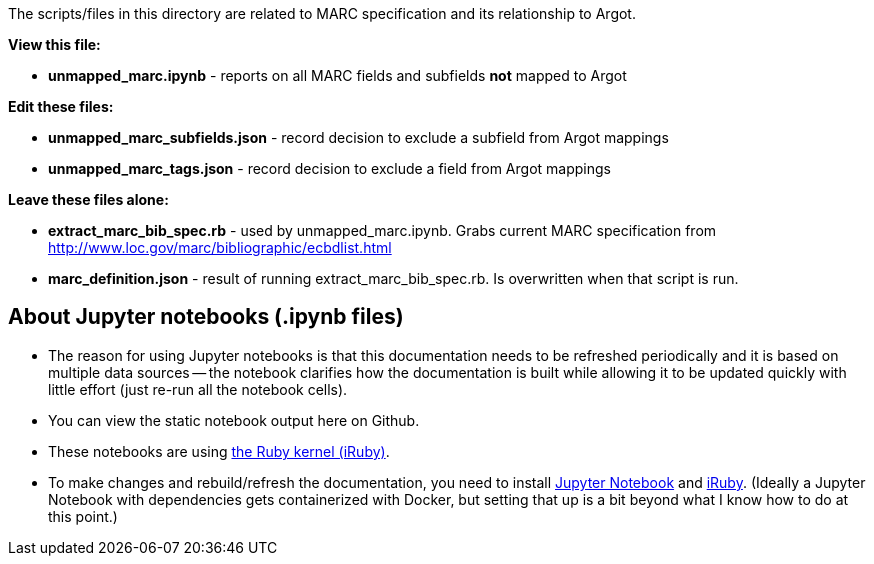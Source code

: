 :toc:
:toc-placement!:

The scripts/files in this directory are related to MARC specification and its relationship to Argot.

*View this file:*

* *unmapped_marc.ipynb* - reports on all MARC fields and subfields *not* mapped to Argot

*Edit these files:*

* *unmapped_marc_subfields.json* - record decision to exclude a subfield from Argot mappings
* *unmapped_marc_tags.json* - record decision to exclude a field from Argot mappings

*Leave these files alone:*

* *extract_marc_bib_spec.rb* - used by unmapped_marc.ipynb. Grabs current MARC specification from http://www.loc.gov/marc/bibliographic/ecbdlist.html
* *marc_definition.json* - result of running extract_marc_bib_spec.rb. Is overwritten when that script is run.

== About Jupyter notebooks (.ipynb files)
* The reason for using Jupyter notebooks is that this documentation needs to be refreshed periodically and it is based on multiple data sources -- the notebook clarifies how the documentation is built while allowing it to be updated quickly with little effort (just re-run all the notebook cells).
* You can view the static notebook output here on Github.
* These notebooks are using https://github.com/SciRuby/iruby[the Ruby kernel (iRuby)].
* To make changes and rebuild/refresh the documentation, you need to install http://jupyter.org/install[Jupyter Notebook] and https://github.com/SciRuby/iruby[iRuby]. (Ideally a Jupyter Notebook with dependencies gets containerized with Docker, but setting that up is a bit beyond what I know how to do at this point.)
